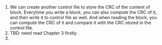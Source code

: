 #+BEGIN_COMMENT
.. title: Solution for Exercises of Chapter 4.
.. slug: solution-for-exercises-of-chapter-4
.. date: 2019-07-20 04:01:19 UTC+08:00
.. tags: 
.. category: 
.. link: 
.. description: 
.. type: text
#+END_COMMENT

1. We can create another control file to store the CRC of the content of block. Everytime you write a block, you can also compute the CRC of it, and then write it to control file as well. And when reading the block, you can compute the CRC of it and compare it with the CRC stored in the control file.
2. TBD: need read Chapter 3 firstly.
3.
